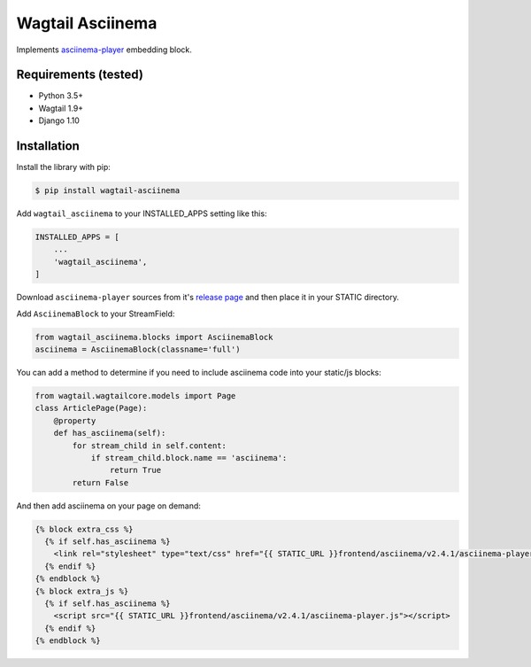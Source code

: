 Wagtail Asciinema
=================

Implements
`asciinema-player <https://github.com/asciinema/asciinema-player>`__
embedding block.

Requirements (tested)
---------------------

-  Python 3.5+
-  Wagtail 1.9+
-  Django 1.10

Installation
------------

Install the library with pip:

.. code:: bash

    $ pip install wagtail-asciinema

Add ``wagtail_asciinema`` to your INSTALLED\_APPS setting like this:

.. code:: python

    INSTALLED_APPS = [
        ...
        'wagtail_asciinema',
    ]

Download ``asciinema-player`` sources from it's `release
page <https://github.com/asciinema/asciinema-player/releases>`__ and
then place it in your STATIC directory.

Add ``AsciinemaBlock`` to your StreamField:

.. code:: python

    from wagtail_asciinema.blocks import AsciinemaBlock
    asciinema = AsciinemaBlock(classname='full')

You can add a method to determine if you need to include asciinema code
into your static/js blocks:

.. code:: python

    from wagtail.wagtailcore.models import Page
    class ArticlePage(Page):
        @property
        def has_asciinema(self):
            for stream_child in self.content:
                if stream_child.block.name == 'asciinema':
                    return True
            return False

And then add asciinema on your page on demand:

.. code:: djangotemplate

    {% block extra_css %}
      {% if self.has_asciinema %}
        <link rel="stylesheet" type="text/css" href="{{ STATIC_URL }}frontend/asciinema/v2.4.1/asciinema-player.css">
      {% endif %}
    {% endblock %}
    {% block extra_js %}
      {% if self.has_asciinema %}
        <script src="{{ STATIC_URL }}frontend/asciinema/v2.4.1/asciinema-player.js"></script>
      {% endif %}
    {% endblock %}
